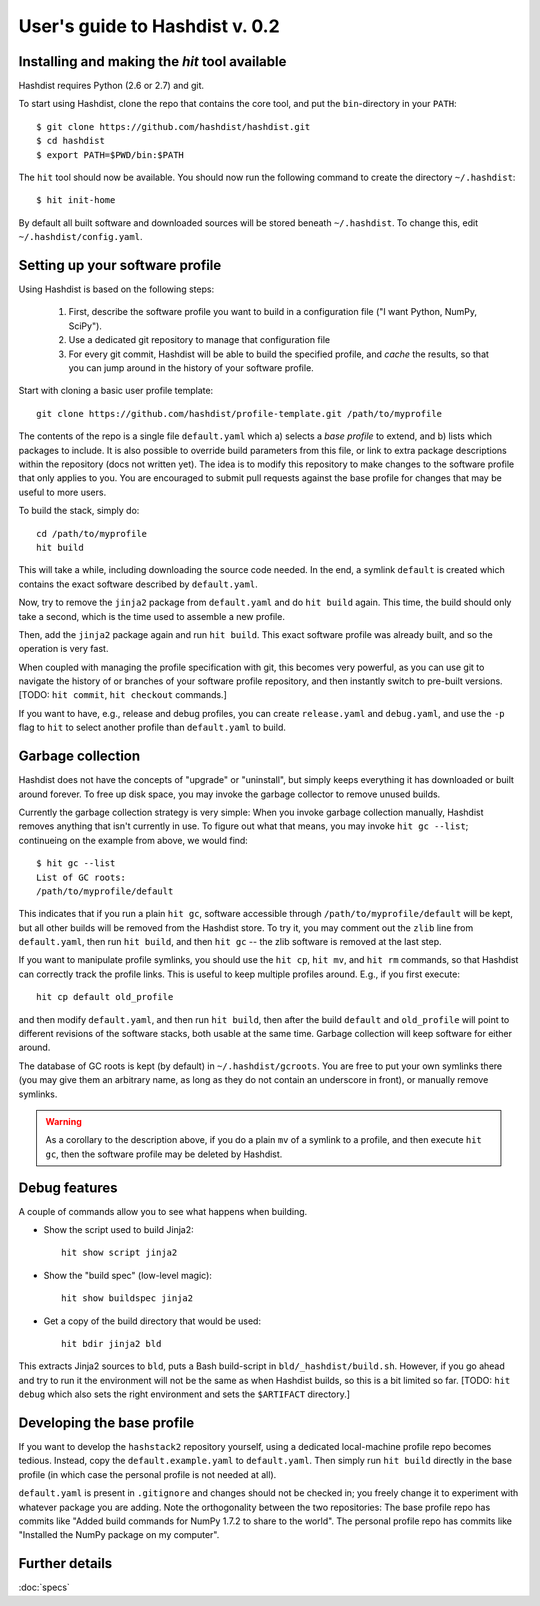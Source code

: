 User's guide to Hashdist v. 0.2
===============================

Installing and making the `hit` tool available
----------------------------------------------

Hashdist requires Python (2.6 or 2.7) and git.

To start using Hashdist, clone the repo that contains the core tool, and put
the ``bin``-directory in your ``PATH``::

    $ git clone https://github.com/hashdist/hashdist.git 
    $ cd hashdist
    $ export PATH=$PWD/bin:$PATH

The ``hit`` tool should now be available. You should now run the following command to
create the directory ``~/.hashdist``::

    $ hit init-home

By default all built software and downloaded sources will be stored
beneath ``~/.hashdist``.  To change this, edit
``~/.hashdist/config.yaml``.

Setting up your software profile
--------------------------------

Using Hashdist is based on the following steps:

 1) First, describe the software profile you want to build in a configuration file ("I want Python, NumPy, SciPy").

 2) Use a dedicated git repository to manage that configuration file

 3) For every git commit, Hashdist will be able to build the specified
    profile, and *cache* the results, so that you can jump around in
    the history of your software profile.

Start with cloning a basic user profile template::

    git clone https://github.com/hashdist/profile-template.git /path/to/myprofile

The contents of the repo is a single file ``default.yaml`` which a)
selects a *base profile* to extend, and b) lists which packages to
include.  It is also possible to override build parameters from this
file, or link to extra package descriptions within the repository
(docs not written yet).  The idea is to modify this repository to make
changes to the software profile that only applies to you. You are
encouraged to submit pull requests against the base profile for
changes that may be useful to more users.

To build the stack, simply do::

    cd /path/to/myprofile
    hit build

This will take a while, including downloading the source code needed.
In the end, a symlink ``default`` is created which contains the exact
software described by ``default.yaml``.

Now, try to remove the ``jinja2`` package from ``default.yaml`` and do
``hit build`` again. This time, the build should only take a second,
which is the time used to assemble a new profile.

Then, add the ``jinja2`` package again and run ``hit build``. This
exact software profile was already built, and so the operation is very
fast.

When coupled with managing the profile specification with git, this
becomes very powerful, as you can use git to navigate the history of
or branches of your software profile repository, and then instantly switch to
pre-built versions. [TODO: ``hit commit``, ``hit checkout`` commands.]

If you want to have, e.g., release and debug profiles,
you can create ``release.yaml`` and ``debug.yaml``, and use the
``-p`` flag to ``hit`` to select another profile than ``default.yaml``
to build.

Garbage collection
------------------

Hashdist does not have the concepts of "upgrade" or "uninstall", but
simply keeps everything it has downloaded or built around forever. To
free up disk space, you may invoke the garbage collector to remove
unused builds.

Currently the garbage collection strategy is very simple: When you
invoke garbage collection manually, Hashdist removes anything that
isn't currently in use. To figure out what that means, you may invoke
``hit gc --list``; continueing on the example from above, we
would find::

    $ hit gc --list
    List of GC roots:
    /path/to/myprofile/default

This indicates that if you run a plain ``hit gc``, software accessible
through ``/path/to/myprofile/default`` will be kept, but all other builds
will be removed from the Hashdist store. To try it, you may comment out
the ``zlib`` line from ``default.yaml``, then run ``hit build``, and
then ``hit gc`` -- the zlib software is removed at the last step.

If you want to manipulate profile symlinks, you should use the ``hit
cp``, ``hit mv``, and ``hit rm`` commands, so that Hashdist can
correctly track the profile links. This is useful to keep multiple
profiles around. E.g., if you first execute::

    hit cp default old_profile

and then modify ``default.yaml``, and then run ``hit build``,
then after the build ``default`` and ``old_profile`` will point
to different revisions of the software stacks, both usable at the
same time. Garbage collection will keep software for either around.

The database of GC roots is kept (by default) in
``~/.hashdist/gcroots``.  You are free to put your own symlinks there
(you may give them an arbitrary name, as long as they do not contain
an underscore in front), or manually remove symlinks.

.. warning::

   As a corollary to the description above, if you do a plain
   ``mv`` of a symlink to a profile, and then execute ``hit gc``,
   then the software profile may be deleted by Hashdist.


Debug features
--------------

A couple of commands allow you to see what happens when building.

* Show the script used to build Jinja2::

    hit show script jinja2

* Show the "build spec" (low-level magic)::

    hit show buildspec jinja2

* Get a copy of the build directory that would be used::

    hit bdir jinja2 bld

This extracts Jinja2 sources to ``bld``, puts a Bash build-script in
``bld/_hashdist/build.sh``. However, if you go ahead and try to run it
the environment will not be the same as when Hashdist builds, so this
is a bit limited so far. [TODO: ``hit debug`` which also sets the right
environment and sets the ``$ARTIFACT`` directory.]


Developing the base profile
---------------------------

If you want to develop the ``hashstack2`` repository yourself, using a
dedicated local-machine profile repo becomes tedious. Instead, copy
the ``default.example.yaml`` to ``default.yaml``. Then simply run
``hit build`` directly in the base profile (in which case the personal
profile is not needed at all).

``default.yaml`` is present in ``.gitignore`` and changes should not
be checked in; you freely change it to experiment with whatever
package you are adding. Note the orthogonality between the two
repositories: The base profile repo has commits like "Added build
commands for NumPy 1.7.2 to share to the world".  The personal profile
repo has commits like "Installed the NumPy package on my computer".

Further details
---------------

:doc:`specs`
